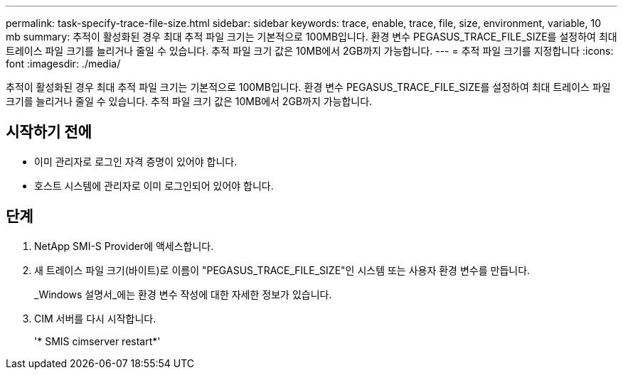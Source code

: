 ---
permalink: task-specify-trace-file-size.html 
sidebar: sidebar 
keywords: trace, enable, trace, file, size, environment, variable, 10 mb 
summary: 추적이 활성화된 경우 최대 추적 파일 크기는 기본적으로 100MB입니다. 환경 변수 PEGASUS_TRACE_FILE_SIZE를 설정하여 최대 트레이스 파일 크기를 늘리거나 줄일 수 있습니다. 추적 파일 크기 값은 10MB에서 2GB까지 가능합니다. 
---
= 추적 파일 크기를 지정합니다
:icons: font
:imagesdir: ./media/


[role="lead"]
추적이 활성화된 경우 최대 추적 파일 크기는 기본적으로 100MB입니다. 환경 변수 PEGASUS_TRACE_FILE_SIZE를 설정하여 최대 트레이스 파일 크기를 늘리거나 줄일 수 있습니다. 추적 파일 크기 값은 10MB에서 2GB까지 가능합니다.



== 시작하기 전에

* 이미 관리자로 로그인 자격 증명이 있어야 합니다.
* 호스트 시스템에 관리자로 이미 로그인되어 있어야 합니다.




== 단계

. NetApp SMI-S Provider에 액세스합니다.
. 새 트레이스 파일 크기(바이트)로 이름이 "PEGASUS_TRACE_FILE_SIZE"인 시스템 또는 사용자 환경 변수를 만듭니다.
+
_Windows 설명서_에는 환경 변수 작성에 대한 자세한 정보가 있습니다.

. CIM 서버를 다시 시작합니다.
+
'* SMIS cimserver restart*'


